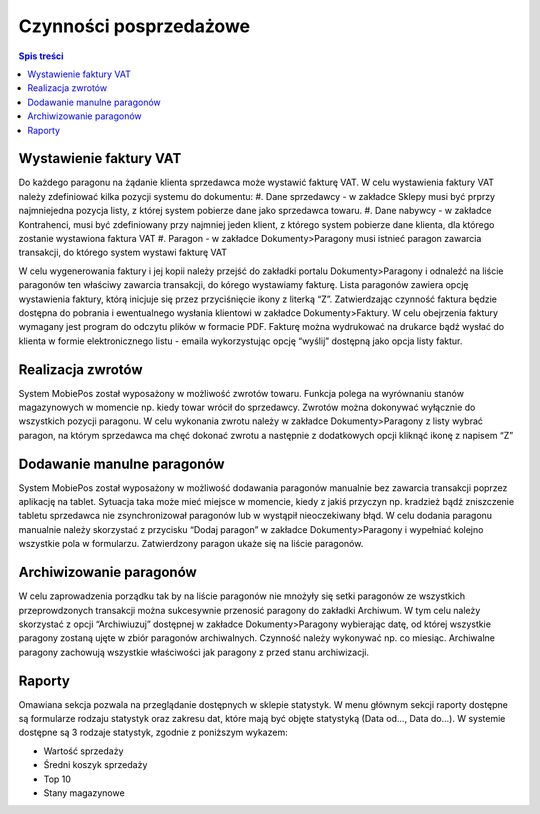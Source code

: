 ﻿



Czynności posprzedażowe
#############################

.. contents:: Spis treści
    :backlinks: none

Wystawienie faktury VAT
**********************************

Do każdego paragonu na żądanie klienta sprzedawca może wystawić fakturę VAT.
W celu wystawienia faktury VAT należy zdefiniować kilka pozycji systemu do dokumentu:
#. Dane sprzedawcy - w zakładce Sklepy musi być prprzy najmniejedna pozycja listy, z której system pobierze dane jako sprzedawca towaru.
#. Dane nabywcy - w zakładce Kontrahenci, musi być zdefiniowany przy najmniej jeden klient, z którego system pobierze dane klienta, dla którego zostanie wystawiona faktura VAT
#. Paragon - w zakładce Dokumenty>Paragony musi istnieć paragon zawarcia transakcji, do którego system wystawi fakturę VAT

W celu wygenerowania faktury i jej kopii należy przejść do zakładki portalu Dokumenty>Paragony i odnaleźć na liście paragonów ten właściwy zawarcia transakcji, do kórego wystawiamy fakturę. Lista paragonów zawiera opcję wystawienia faktury, którą inicjuje się przez przyciśnięcie ikony z literką “Z”. Zatwierdzając czynność faktura będzie dostępna do pobrania i ewentualnego wysłania klientowi w zakładce Dokumenty>Faktury. W celu obejrzenia faktury wymagany jest program do odczytu plików w formacie PDF. 
Fakturę można wydrukować na drukarce bądź wysłać do klienta w formie elektronicznego listu - emaila wykorzystując opcję “wyślij” dostępną jako opcja listy faktur. 

Realizacja zwrotów
************************
System MobiePos został wyposażony w możliwość zwrotów towaru. Funkcja polega na wyrównaniu stanów magazynowych w momencie np. kiedy towar wrócił do sprzedawcy. Zwrotów można dokonywać wyłącznie do wszystkich pozycji  paragonu.
W celu wykonania zwrotu należy w zakładce Dokumenty>Paragony z listy wybrać paragon, na którym sprzedawca ma chęć dokonać zwrotu a następnie z dodatkowych opcji kliknąć ikonę z napisem “Z”

Dodawanie manulne paragonów
**********************************
System MobiePos został wyposażony w możliwość dodawania paragonów manualnie bez zawarcia transakcji poprzez aplikację na tablet. Sytuacja taka może mieć miejsce w momencie, kiedy z jakiś przyczyn np. kradzież bądź zniszczenie tabletu sprzedawca nie zsynchronizował paragonów lub w wystąpił nieoczekiwany błąd.
W celu dodania paragonu manualnie należy skorzystać z przycisku “Dodaj paragon” w zakładce Dokumenty>Paragony i wypełniać kolejno wszystkie pola w formularzu. Zatwierdzony paragon ukaże się na liście paragonów.

Archiwizowanie paragonów
*******************************
W celu zaprowadzenia porządku tak by na liście paragonów nie mnożyły się setki paragonów ze wszystkich przeprowdzonych transakcji można sukcesywnie przenosić paragony do zakładki Archiwum. W tym celu należy skorzystać z opcji “Archiwiuzuj” dostępnej w zakładce Dokumenty>Paragony wybierając datę, od której wszystkie paragony zostaną ujęte w zbiór paragonów archiwalnych. Czynność należy wykonywać np. co miesiąc. Archiwalne paragony zachowują wszystkie właściwości jak paragony z przed stanu archiwizacji.

Raporty
******************
Omawiana sekcja pozwala na przeglądanie dostępnych w sklepie statystyk. W menu głównym sekcji raporty dostępne są formularze rodzaju statystyk oraz zakresu dat, które mają być objęte statystyką (Data od..., Data do...). W systemie dostępne są 3 rodzaje statystyk, zgodnie z poniższym wykazem:

* Wartość sprzedaży
* Średni koszyk sprzedaży
* Top 10
* Stany magazynowe
